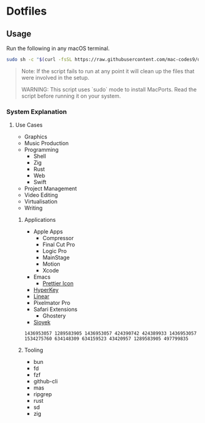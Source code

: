 * Dotfiles 

** Usage

Run the following in any macOS terminal.

#+begin_src sh
sudo sh -c "$(curl -fsSL https://raw.githubusercontent.com/mac-codes9/dotfiles/main/scripts/install.sh)"
#+end_src

#+BEGIN_QUOTE
Note: If the script fails to run at any point it will clean up the files that were involved in the setup.

WARNING: This script uses `sudo` mode to install MacPorts. Read the script before running it on your system.
#+END_QUOTE

*** System Explanation
**** Use Cases

- Graphics
- Music Production
- Programming
  - Shell
  - Zig
  - Rust
  - Web
  - Swift
- Project Management
- Video Editing
- Virtualisation 
- Writing

***** Applications 

- Apple Apps
  - Compressor
  - Final Cut Pro
  - Logic Pro
  - MainStage
  - Motion
  - Xcode
- Emacs
  - [[https://github.com/SavchenkoValeriy/emacs-icons/tree/main][Prettier Icon]]
- [[https://hyperkey.app/downloads/Hyperkey0.28.dmg][HyperKey]]
- [[https://desktop.linear.app/mac][Linear]]
- Pixelmator Pro
- Safari Extensions
  - Ghostery 
- [[https://github.com/ahrm/sioyek/releases/download/v2.0.0/sioyek-release-mac.zip][Sioyek]]

#+begin_src mas_ids.sh
1436953057 1289583905 1436953057 424390742 424389933 1436953057 1534275760 634148309 634159523 43420957 1289583905 497799835
#+end_src

***** Tooling

- bun
- fd
- fzf
- github-cli
- mas
- ripgrep
- rust
- sd
- zig
